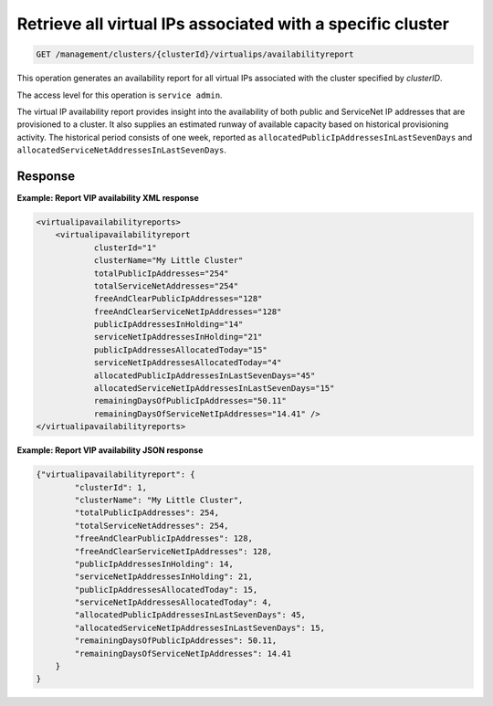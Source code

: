 .. _get-specific-cluster-vips:

Retrieve all virtual IPs associated with a specific cluster
^^^^^^^^^^^^^^^^^^^^^^^^^^^^^^^^^^^^^^^^^^^^^^^^^^^^^^^^^^^^^^^^^^^^^^^^^^^^^^^^

.. code::

   GET /management/clusters/{clusterId}/virtualips/availabilityreport


This operation generates an availability report for all virtual IPs associated with  the cluster specified by `clusterID`.

The access level for this operation is ``service admin``. 

The virtual IP availability report provides insight into the availability 
of both public and ServiceNet IP addresses that are provisioned to a cluster. 
It also supplies an estimated runway of available capacity based on 
historical provisioning activity. The historical period consists 
of one week, reported as ``allocatedPublicIpAddressesInLastSevenDays`` 
and ``allocatedServiceNetAddressesInLastSevenDays``. 

Response
""""""""""""""""


**Example: Report VIP availability XML response**

.. code::  

    <virtualipavailabilityreports>
        <virtualipavailabilityreport
                clusterId="1"
                clusterName="My Little Cluster"
                totalPublicIpAddresses="254"
                totalServiceNetAddresses="254"
                freeAndClearPublicIpAddresses="128"
                freeAndClearServiceNetIpAddresses="128"
                publicIpAddressesInHolding="14"
                serviceNetIpAddressesInHolding="21"
                publicIpAddressesAllocatedToday="15"
                serviceNetIpAddressesAllocatedToday="4"
                allocatedPublicIpAddressesInLastSevenDays="45"
                allocatedServiceNetIpAddressesInLastSevenDays="15"
                remainingDaysOfPublicIpAddresses="50.11"
                remainingDaysOfServiceNetIpAddresses="14.41" />
    </virtualipavailabilityreports>

                    

**Example: Report VIP availability JSON response**

.. code::  

    {"virtualipavailabilityreport": {
            "clusterId": 1,
            "clusterName": "My Little Cluster",
            "totalPublicIpAddresses": 254,
            "totalServiceNetAddresses": 254,
            "freeAndClearPublicIpAddresses": 128,
            "freeAndClearServiceNetIpAddresses": 128,
            "publicIpAddressesInHolding": 14,
            "serviceNetIpAddressesInHolding": 21,
            "publicIpAddressesAllocatedToday": 15,
            "serviceNetIpAddressesAllocatedToday": 4,
            "allocatedPublicIpAddressesInLastSevenDays": 45,
            "allocatedServiceNetIpAddressesInLastSevenDays": 15,
            "remainingDaysOfPublicIpAddresses": 50.11,
            "remainingDaysOfServiceNetIpAddresses": 14.41
        }
    }


